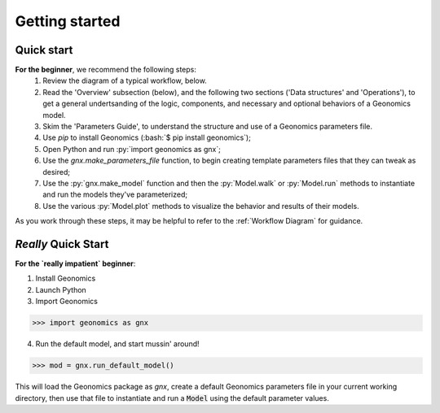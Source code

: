 .. role:: py(code)
      :language: python

.. role:: bash(code)
      :language: bash


Getting started
***************

Quick start
-----------

**For the beginner**, we recommend the following steps:
  1. Review the diagram of a typical workflow, below.
  2. Read the 'Overview' subsection (below), and the following two sections
     ('Data structures' and 'Operations'), to get a general
     undertsanding of the logic, components, and necessary and optional
     behaviors of a Geonomics model.
  3. Skim the 'Parameters Guide', to understand the structure
     and use of a Geonomics parameters file.
  4. Use `pip` to install Geonomics (:bash:`$ pip install geonomics`);
  5. Open Python and run :py:`import geonomics as gnx`;
  6. Use the `gnx.make_parameters_file` function, to begin
     creating template parameters files that they can tweak as desired;
  7. Use the :py:`gnx.make_model` function and then the
     :py:`Model.walk` or :py:`Model.run` methods to instantiate and run
     the models they've parameterized;
  8. Use the various :py:`Model.plot` methods to visualize
     the behavior and results of their models.

As you work through these steps, it may be helpful to refer to the
:ref:`Workflow Diagram` for guidance.


*Really* Quick Start
--------------------

**For the `really impatient` beginner**:

1. Install Geonomics
2. Launch Python
3. Import Geonomics

.. code-block:: python

     >>> import geonomics as gnx

4. Run the default model, and start mussin' around!

.. code-block:: python

     >>> mod = gnx.run_default_model()

This will load the Geonomics package as `gnx`, create a default Geonomics
parameters file in your current working directory, then use that file
to instantiate and run a :code:`Model` using the default parameter values.
